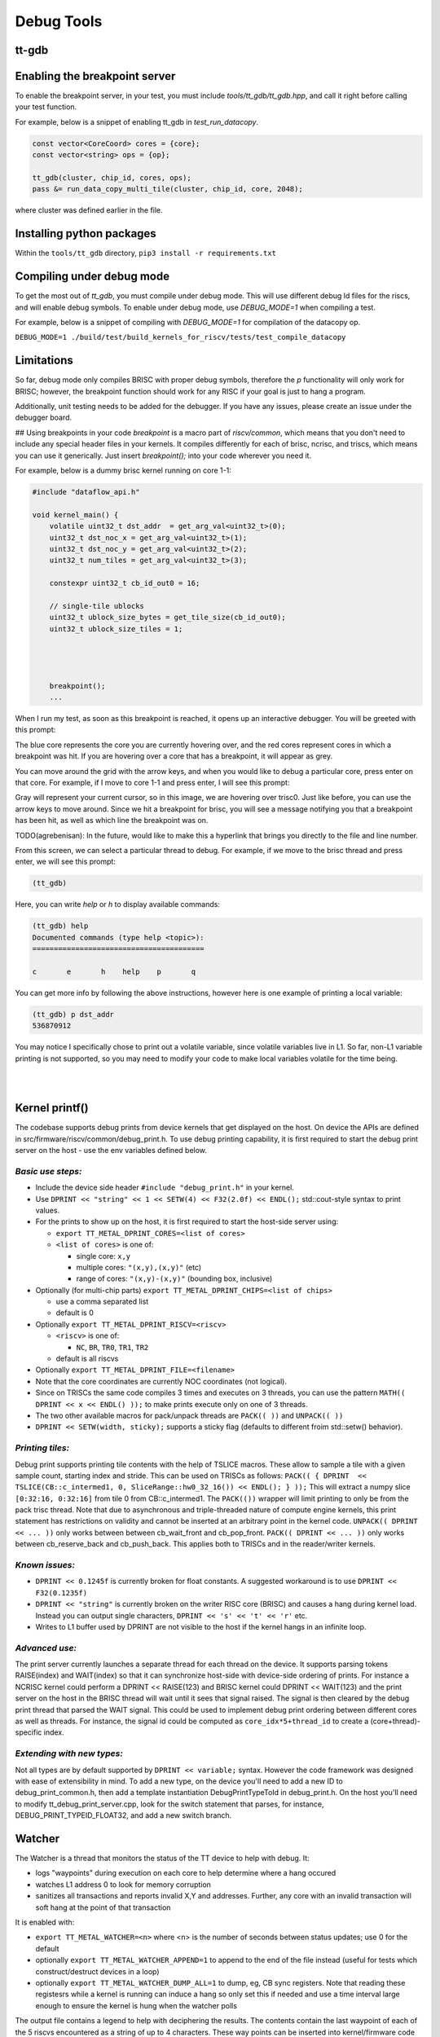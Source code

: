 Debug Tools
#########################


tt-gdb
****************************************
.. raw:: html

    <video width="800" height="600" controls>
        <source src="../_static/DebuggerTutorial.mp4" type="video/mp4">
    <p>Your browser does not support the video tag.</p>
    </video>

Enabling the breakpoint server
**********************************
To enable the breakpoint server, in your test, you must include `tools/tt_gdb/tt_gdb.hpp`, and call it right before calling your test function.

For example, below is a snippet of enabling tt_gdb in `test_run_datacopy`.

.. code-block:: cpp

    const vector<CoreCoord> cores = {core};
    const vector<string> ops = {op};

    tt_gdb(cluster, chip_id, cores, ops);
    pass &= run_data_copy_multi_tile(cluster, chip_id, core, 2048);

where cluster was defined earlier in the file.

Installing python packages
**************************

Within the ``tools/tt_gdb`` directory,
``pip3 install -r requirements.txt``

Compiling under debug mode
**************************
To get the most out of `tt_gdb`, you must compile under debug mode. This will use different debug ld files for the riscs, and will enable debug symbols. To enable under debug mode, use
`DEBUG_MODE=1` when compiling a test.

For example, below is a snippet of compiling with `DEBUG_MODE=1` for compilation of the datacopy op.

``DEBUG_MODE=1 ./build/test/build_kernels_for_riscv/tests/test_compile_datacopy``

Limitations
***********
So far, debug mode only compiles BRISC with proper debug symbols, therefore the `p` functionality will only work for BRISC; however, the breakpoint function should work for any RISC if your goal is just to hang a program.

Additionally, unit testing needs to be added for the debugger. If you have any issues,
please create an issue under the debugger board.

## Using breakpoints in your code
`breakpoint` is a macro part of `riscv/common`, which means that you don't need to include any special header files in your kernels. It compiles differently for each of brisc, ncrisc, and triscs, which means you can use it generically. Just insert `breakpoint();` into your code wherever you need it.

For example, below is a dummy brisc kernel running on core 1-1:

.. code-block:: cpp

    #include "dataflow_api.h"

    void kernel_main() {
        volatile uint32_t dst_addr  = get_arg_val<uint32_t>(0);
        uint32_t dst_noc_x = get_arg_val<uint32_t>(1);
        uint32_t dst_noc_y = get_arg_val<uint32_t>(2);
        uint32_t num_tiles = get_arg_val<uint32_t>(3);

        constexpr uint32_t cb_id_out0 = 16;

        // single-tile ublocks
        uint32_t ublock_size_bytes = get_tile_size(cb_id_out0);
        uint32_t ublock_size_tiles = 1;




        breakpoint();
        ...


When I run my test, as soon as this breakpoint is reached, it opens up an interactive debugger. You will be greeted with this prompt:

.. image:: ../_static/grid-debugger.png
    :width: 400
    :alt: First login


The blue core represents the core you are currently hovering over, and the red cores represent cores in which a breakpoint was hit. If you are hovering over a core that has a breakpoint, it will appear as grey.

You can move around the grid with the arrow keys, and when you would like to debug a particular core, press enter on that core. For example, if I move to core 1-1 and press enter, I will see this prompt:

.. image:: ../_static/core-view.png
    :width: 400
    :alt: First login

Gray will represent your current cursor, so in this image, we are hovering over trisc0. Just like before, you can use the arrow keys to move around. Since we hit a breakpoint for brisc, you will see a message notifying you that a breakpoint has been hit, as well as which line the breakpoint was on.

TODO(agrebenisan): In the future, would like to make this a hyperlink that brings you directly to the file and line number.

From this screen, we can select a particular thread to debug. For example, if we move to the brisc thread and press enter, we will see this prompt:

.. code-block:: bash

    (tt_gdb)

Here, you can write `help` or `h` to display available commands:

.. code-block:: bash

    (tt_gdb) help
    Documented commands (type help <topic>):
    ========================================

    c       e       h    help    p       q


You can get more info by following the above instructions, however here is one example of printing a local variable:

.. code-block:: bash

    (tt_gdb) p dst_addr
    536870912

You may notice I specifically chose to print out a volatile variable, since volatile variables live in L1. So far, non-L1 variable printing is not supported, so you may need to modify your code to make local variables volatile for the time being.

|

|

Kernel printf()
********************************


The codebase supports debug prints from device kernels that get displayed on the host. On device the APIs are defined in src/firmware/riscv/common/debug_print.h.
To use debug printing capability, it is first required to start the debug print server on the host - use the env variables defined below.

*Basic use steps:*
------------------

- Include the device side header ``#include "debug_print.h"`` in your kernel.
- Use ``DPRINT << "string" << 1 << SETW(4) << F32(2.0f) << ENDL();`` std::cout-style syntax to print values.
- For the prints to show up on the host, it is first required to start the host-side server using:

  - ``export TT_METAL_DPRINT_CORES=<list of cores>``
  - ``<list of cores>`` is one of:

    - single core: ``x,y``
    - multiple cores: ``"(x,y),(x,y)"`` (etc)
    - range of cores: ``"(x,y)-(x,y)"`` (bounding box, inclusive)

- Optionally (for multi-chip parts) ``export TT_METAL_DPRINT_CHIPS=<list of chips>``

  - use a comma separated list
  - default is 0

- Optionally ``export TT_METAL_DPRINT_RISCV=<riscv>``

  - ``<riscv>`` is one of:

    - ``NC``, ``BR``, ``TR0``, ``TR1``, ``TR2``

  - default is all riscvs

- Optionally ``export TT_METAL_DPRINT_FILE=<filename>``
- Note that the core coordinates are currently NOC coordinates (not logical).
- Since on TRISCs the same code compiles 3 times and executes on 3 threads, you can use the pattern ``MATH(( DPRINT << x << ENDL() ));`` to make prints execute only on one of 3 threads.
- The two other available macros for pack/unpack threads are ``PACK(( ))`` and ``UNPACK(( ))``
- ``DPRINT << SETW(width, sticky);`` supports a sticky flag (defaults to different froim std::setw() behavior).

*Printing tiles:*
-----------------

Debug print supports printing tile contents with the help of TSLICE macros.
These allow to sample a tile with a given sample count, starting index and stride.
This can be used on TRISCs as follows:
``PACK(( { DPRINT  << TSLICE(CB::c_intermed1, 0, SliceRange::hw0_32_16()) << ENDL(); } ));``
This will extract a numpy slice ``[0:32:16, 0:32:16]`` from tile 0 from CB::c_intermed1.
The ``PACK(())`` wrapper will limit printing to only be from the pack trisc thread.
Note that due to asynchronous and triple-threaded nature of compute engine kernels, this print statement has restrictions on validity and cannot be inserted at an arbitrary point in the kernel code.
``UNPACK(( DPRINT << ... ))`` only works between between cb_wait_front and cb_pop_front.
``PACK(( DPRINT << ... ))`` only works between cb_reserve_back and cb_push_back.
This applies both to TRISCs and in the reader/writer kernels.


*Known issues:*
---------------

- ``DPRINT << 0.1245f`` is currently broken for float constants. A suggested workaround is to use ``DPRINT << F32(0.1235f)``
- ``DPRINT << "string"`` is currently broken on the writer RISC core (BRISC) and causes a hang during kernel load.
  Instead you can output single characters, ``DPRINT << 's' << 't' << 'r'`` etc.
- Writes to L1 buffer used by DPRINT are not visible to the host if the kernel hangs in an infinite loop.

*Advanced use:*
---------------

The print server currently launches a separate thread for each thread on the device.
It supports parsing tokens RAISE(index) and WAIT(index) so that it can synchronize host-side with device-side ordering of prints.
For instance a NCRISC kernel could perform a DPRINT << RAISE(123) and BRISC kernel could DPRINT << WAIT(123) and the print server on the host in the BRISC thread will wait until it sees that signal raised.
The signal is then cleared by the debug print thread that parsed the WAIT signal.
This could be used to implement debug print ordering between different cores as well as threads.
For instance, the signal id could be computed as ``core_idx*5+thread_id`` to create a (core+thread)-specific index.

*Extending with new types:*
---------------------------

Not all types are by default supported by ``DPRINT << variable;`` syntax. However the code framework was designed with ease of extensibility in mind.
To add a new type, on the device you'll need to add a new ID to debug_print_common.h, then add a template instantiation DebugPrintTypeToId in debug_print.h.
On the host you'll need to modify tt_debug_print_server.cpp, look for the switch statement that parses, for instance, DEBUG_PRINT_TYPEID_FLOAT32, and add a new switch branch.

Watcher
*******

The Watcher is a thread that monitors the status of the TT device to help with
debug.  It:

- logs "waypoints" during execution on each core to help determine where a
  hang occured
- watches L1 address 0 to look for memory corruption
- sanitizes all transactions and reports invalid X,Y and addresses.  Further,
  any core with an invalid transaction will soft hang at the point of that
  transaction

It is enabled with:

- ``export TT_METAL_WATCHER=<n>`` where <n> is the number of seconds between status updates; use 0 for the default
- optionally ``export TT_METAL_WATCHER_APPEND=1`` to append to the end of the file instead (useful for tests which construct/destruct devices in a loop)
- optionally ``export TT_METAL_WATCHER_DUMP_ALL=1`` to dump, eg, CB sync registers.  Note that reading these registesrs while a kernel is running can induce a hang so only set this if needed and use a time interval large enough to ensure the kernel is hung when the watcher polls

The output file contains a legend to help with deciphering the results.  The contents contain the last waypoint of each of the 5 riscvs encountered as a string of up to 4 characters.  These way points can be inserted into kernel/firmware code with the following, eg:

- ``DEBUG_STATUS('I');``
- ``DEBUG_STATUS('D', 'E', 'A', 'D');``

gdb Integration
---------------

Watcher information can be dumped using ``gdb``:

- Stop in gdb w/ ``ctl-c``
- Make sure the main thread is current, try ``thread 1``
- If needed, walk up the call stack until TT symbols are available
- ``call tt::llrt::dump(stderr, true)``.  The ``true`` at the end enables dumping registers

Examples:
---------

.. code-block::

    Core (x=1,y=1):     CWFW,NARW,R,R,R noc1:ncrisc{(02,08) 0x0065de40, 64}  rmb:R cb[1](rcv 1!=ack 0)

- The hang above originated on core (1,1) in physical coords (ie, the top left
  core)
- BRISC last hit way point CWFW (CB Wait Front Wait), NCRISC hit NARW (Noc
  Async Read Wait) and each Trisc is in the Run state (running a kernel).
  Look in the source (dataflow_api.h primarily) to decode the obscure
  names,search for DEBUG_STATUS
- There was an error on noc1 on NCRISC. Based on the waypoint, it was *reading*
  64 bytes from core (2,8) from an illegal L1 address of 0x65de40
- The printed bad noc state includes an X,Y location and since this was a
  read, it is clear that the bad address was the read address.  The address
  being written to would be local and so wouldn't include an X,Y if it was at
  fault
- The run mailbox says brisc was running
- Circular buffer #1 receive and acknowledge counts mismatch which matches
  that BRISC is stopped in CB Wait Front.  The ``cb`` info only comes with ``TT_METAL_WATCHER_DUMP_ALL``
